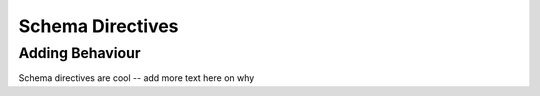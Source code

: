 Schema Directives
=================

Adding Behaviour
----------------

Schema directives are cool -- add more text here on why

